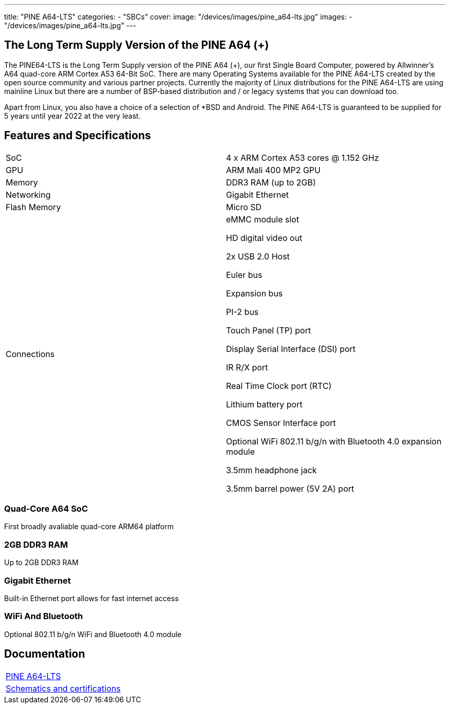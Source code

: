 ---
title: "PINE A64-LTS"
categories: 
  - "SBCs"
cover: 
  image: "/devices/images/pine_a64-lts.jpg"
images:
  - "/devices/images/pine_a64-lts.jpg"
---

== The Long Term Supply Version of the PINE A64 (+)

The PINE64-LTS is the Long Term Supply version of the PINE A64 (+), our first Single Board Computer, powered by Allwinner’s A64 quad-core ARM Cortex A53 64-Bit SoC. There are many Operating Systems available for the PINE A64-LTS created by the open source community and various partner projects. Currently the majority of Linux distributions for the PINE A64-LTS are using mainline Linux but there are a number of BSP-based distribution and / or legacy systems that you can download too.

Apart from Linux, you also have a choice of a selection of *BSD and Android. The PINE A64-LTS is guaranteed to be supplied for 5 years until year 2022 at the very least.

== Features and Specifications

[cols="1,1"]
|===
| SoC
| 4 x ARM Cortex A53 cores @ 1.152 GHz

| GPU
| ARM Mali 400 MP2 GPU

| Memory
| DDR3 RAM (up to 2GB)

| Networking
| Gigabit Ethernet

| Flash Memory
| Micro SD

| Connections
| eMMC module slot

HD digital video out

2x USB 2.0 Host

Euler bus

Expansion bus

PI-2 bus

Touch Panel (TP) port

Display Serial Interface (DSI) port

IR R/X port

Real Time Clock port (RTC)

Lithium battery port

CMOS Sensor Interface port

Optional WiFi 802.11 b/g/n with Bluetooth 4.0 expansion module

3.5mm headphone jack

3.5mm barrel power (5V 2A) port

|===


=== Quad-Core A64 SoC 
First broadly avaliable quad-core ARM64 platform

=== 2GB DDR3 RAM
Up to 2GB DDR3 RAM

=== Gigabit Ethernet
Built-in Ethernet port allows for fast internet access

=== WiFi And Bluetooth 
Optional 802.11 b/g/n WiFi and Bluetooth 4.0 module

== Documentation

[cols="1"]
|===

| link:/documentation/Pine_A64-LTS/[PINE A64-LTS]

| link:/documentation/Pine_A64-LTS/Further_information/Schematics_and_certifications/[Schematics and certifications]
|===